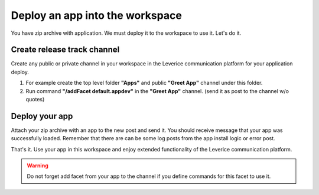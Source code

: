 .. _deploy-reference-label:

Deploy an app into the workspace
=================================
You have zip archive with application. We must deploy it to the workspace to use it. Let's do it.

Create release track channel
#############################

Create any public or private channel in your workspace in the Leverice communication platform for your application deploy.

#. For example create the top level folder **"Apps"** and public **"Greet App"** channel under this folder.
#. Run command **"/addFacet default.appdev"** in the **"Greet App"** channel. (send it as post to the channel w/o quotes)

Deploy your app
#############################

Attach your zip archive with an app to the new post and send it. You should receive message that your app was successfully loaded.
Remember that there are can be some log posts from the app install logic or error post.

That's it. Use your app in this workspace and enjoy extended functionality of the Leverice communication platform.

.. warning:: Do not forget add facet from your app to the channel if you define commands for this facet to use it.

